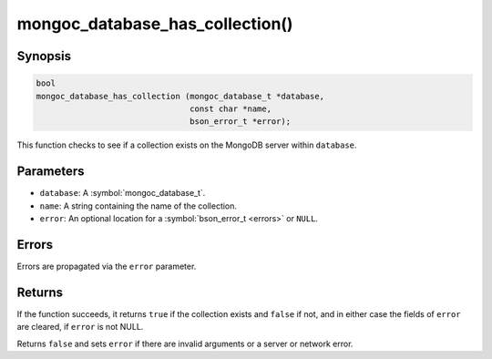 .. _mongoc_database_has_collection

mongoc_database_has_collection()
================================

Synopsis
--------

.. code-block:: c

  bool
  mongoc_database_has_collection (mongoc_database_t *database,
                                  const char *name,
                                  bson_error_t *error);

This function checks to see if a collection exists on the MongoDB server within ``database``.

Parameters
----------

* ``database``: A :symbol:`mongoc_database_t`.
* ``name``: A string containing the name of the collection.
* ``error``: An optional location for a :symbol:`bson_error_t <errors>` or ``NULL``.

Errors
------

Errors are propagated via the ``error`` parameter.

Returns
-------

If the function succeeds, it returns ``true`` if the collection exists and ``false`` if not, and in either case the fields of ``error`` are cleared, if ``error`` is not NULL.

Returns ``false`` and sets ``error`` if there are invalid arguments or a server or network error.
